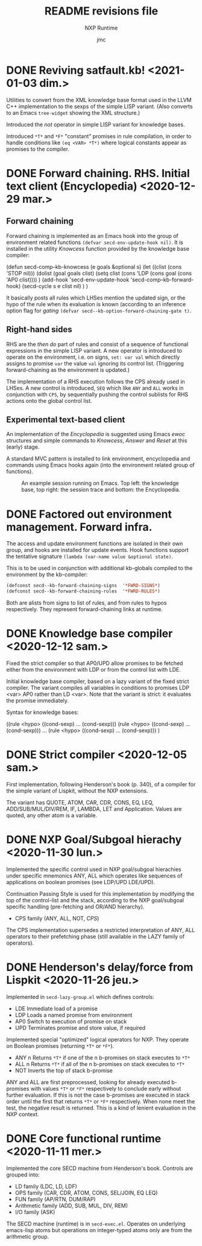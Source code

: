 #+TITLE: README revisions file
#+SUBTITLE: NXP Runtime
#+AUTHOR: jmc

* DONE Reviving satfault.kb! <2021-01-03 dim.>
Utilities to convert from the XML knowledge base format used in the LLVM C++ implementation to the sexps of the simple LISP variant. (Also converts to an Emacs ~tree-widget~ showing the XML structure.)

Introduced the /not/ operator in simple LISP variant for knowledge bases.

Introduced ~*T*~ and ~*F*~ "constant" promises in rule compilation, in order to handle conditions like ~(eq <VAR> *T*)~ where logical constants appear as promises to the compiler.

* DONE Forward chaining. RHS. Initial text client (Encyclopedia) <2020-12-29 mar.>
** Forward chaining
Forward chaining is implemented as an Emacs hook into the group of environment related functions ~(defvar secd-env-update-hook nil)~. It is installed in the utility /Knowcess/ function provided by the knowledge base compiler:

#+BEGIN_SRC: emacs-lisp
(defun secd-comp--kb-knowcess (e goals &optional s)
  (let ((clist (cons 'STOP nil)))
    (dolist (goal goals clist)
      (setq clist (cons 'LDP (cons goal (cons 'AP0 clist))))
      )
    (add-hook 'secd-env-update-hook 'secd-comp--kb-forward-hook)
    (secd-cycle s e clist nil)
    )
  )
#+END_SRC

It basically posts all rules which LHSes mention the updated sign, or the hypo of the rule when its evaluation is known (according to an inference option flag for /gating/ ~(defvar secd--kb-option-forward-chaining-gate t)~.

** Right-hand sides
RHS are the /then do/ part of rules and consist of a sequence of functional expressions in the simple LISP variant. A new operator is introduced to operate on the environment, i.e. on signs, ~set: var val~ which directly assigns to promise ~var~ the value ~val~ ignoring its control list. (Triggering forward-chaining as the environment is updated.)

The implementation of a RHS execution follows the CPS already used in LHSes. A new control is introduced, ~SEQ~ which like ~ANY~ and ~ALL~ works in conjunction with ~CPS~, by sequentially pushing the control sublists for RHS actions onto the global control list.

** Experimental text-based client
An implementation of the /Encyclopedia/ is suggested using Emacs /ewoc/ structures and simple commands to /Knowcess/, /Answer/ and /Reset/ at this (early) stage.

A standard MVC pattern is installed to link environment, encyclopedia and commands using Emacs hooks again (into the environment related group of functions).

#+CAPTION: An example session running on Emacs. Top left: the knowledge base, top right: the session trace and bottom: the Encyclopedia.
#+NAME:   fig:Session
[[./NXP-Session.png]]

* DONE Factored out environment management. Forward infra.
The access and update environment functions are isolated in their own group, and hooks are installed for update events. Hook functions support the tentative signature ~(lambda (var-name value &optional state)~.

This is to be used in conjunction with additional kb-globals compiled to the environment by the kb-compiler:
#+BEGIN_SRC emacs-lisp
(defconst secd--kb-forward-chaining-signs  '*FWRD-SIGNS*)
(defconst secd--kb-forward-chaining-rules  '*FWRD-RULES*)
#+END_SRC

Both are alists from signs to list of rules, and from rules to hypos respectively. They represent forward-chaining links at runtime.

* DONE Knowledge base compiler <2020-12-12 sam.>
Fixed the strict compiler so that AP0/UPD allow promises to be fetched either from the environment with LDP or from the control list with LDE.

Initial knowledge base compiler, based on a lazy variant of the fixed strict compiler. The variant compiles all variables in conditions to promises LDP <var> AP0 rather than LD <var>. Note that the variant is strict: it evaluates the promise immediately.

Syntax for knowledge bases:

((rule <hypo> ((cond-sexp) ... (cond-sexp)))
 (rule <hypo> ((cond-sexp) ... (cond-sexp)))
 ...
 (rule <hypo> ((cond-sexp) ... (cond-sexp)))
)

* DONE Strict compiler <2020-12-05 sam.>
First implementation, following Henderson's book (p. 340), of a compiler for the simple variant of Lispkit, without the NXP extensions.

The variant has QUOTE, ATOM, CAR, CDR, CONS, EQ, LEQ, ADD/SUB/MUL/DIV/REM, IF, LAMBDA, LET and Application. Values are quoted, any other atom is a variable.

* DONE NXP Goal/Subgoal hierachy <2020-11-30 lun.>
Implemented the specific control used in NXP goal/subgoal hierachies
under specific mnemonics ANY, ALL which operates like sequences of
applications on boolean promises (see LDP/UPD LDE/UPD).

Continuation Passing Style is used for this implementation by
modifying the top of the control-list and the stack, according to the
NXP goal/subgoal specific handling (pre-fetching and OR/AND hierarchy).
  - CPS family (ANY, ALL, NOT, /CPS/)

The CPS implementation supersedes a restricted interpretation of ANY,
ALL operators to their prefetching phase (still available in the
LAZY family of operators).
  
* DONE Henderson's delay/force from Lispkit <2020-11-26 jeu.>
Implemented in ~secd-lazy-group.el~ which defines controls:
  - LDE Immediate load of a promise
  - LDP Loads a named promise from environment
  - AP0 Switch to execution of promise on stack
  - UPD Terminates promise and store value, if required

Implemented special "optimized" logical operators for NXP. They operate
on Boolean promises (returning ~*T*~ or ~*F*~).
  - ANY n Returns ~*T*~ if one of the n b-promises on stack executes to ~*T*~
  - ALL n Returns ~*T*~ if all of the n b-promises on stack executes to ~*T*~
  - NOT   Inverts the top of stack b-promise

ANY and ALL are first preprocessed, looking for already executed
b-promises with values ~*T*~ or ~*F*~ respectively to conclude early
without further evaluation. If this is not the case b-promises are
executed in stack order until the first that returns ~*T*~ or ~*F*~
respectively. When none meet the test, the negative result is
returned. This is a kind of lenient evaluation in the NXP context.

* DONE Core functional runtime <2020-11-11 mer.>
Implemented the core SECD machine from Henderson's book. Controls are
grouped into:
  - LD family (LDC, LD, LDF)
  - OPS family (CAR, CDR, ATOM, CONS, SEL/JOIN, EQ LEQ)
  - FUN family (AP/RTN, DUM/RAP)
  - Arithmetic family (ADD, SUB, MUL, DIV, REM)
  - I/O family (ASK)

The SECD machine (runtime) is in ~secd-exec.el~. Operates on
underlying emacs-lisp atoms but operations on integer-typed atoms only
are from the arithmetic group.


